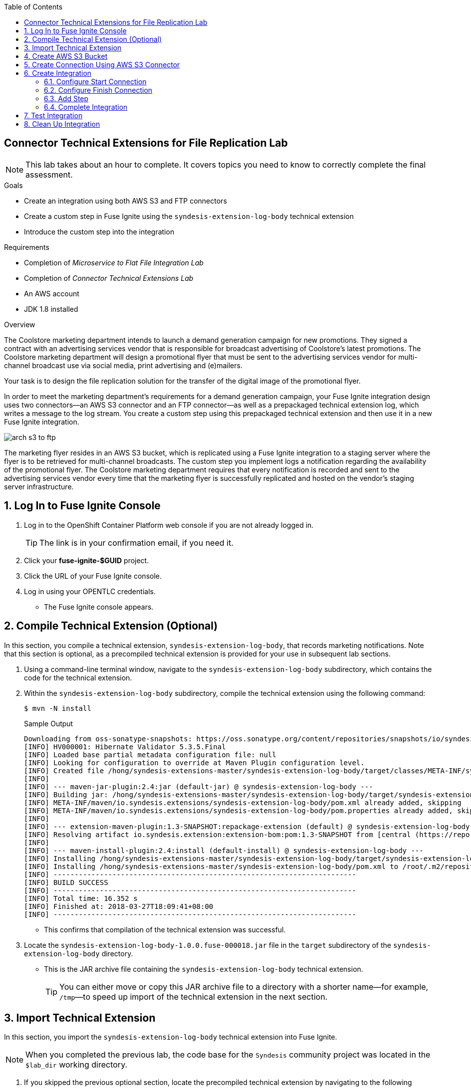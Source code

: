 :scrollbar:
:data-uri:
:toc2:
:linkattrs:
:coursevm:


== Connector Technical Extensions for File Replication Lab

NOTE: This lab takes about an hour to complete. It covers topics you need to know to correctly complete the final assessment.

.Goals
* Create an integration using both AWS S3 and FTP connectors
* Create a custom step in Fuse Ignite using the `syndesis-extension-log-body` technical extension
* Introduce the custom step into the integration

.Requirements
* Completion of _Microservice to Flat File Integration Lab_
* Completion of _Connector Technical Extensions Lab_
* An AWS account
* JDK 1.8 installed

.Overview
The Coolstore marketing department intends to launch a demand generation campaign for new promotions. They signed a contract with an advertising services vendor that is responsible for broadcast advertising of Coolstore's latest promotions. The Coolstore marketing department will design a promotional flyer that must be sent to the advertising services vendor for multi-channel broadcast use via social media, print advertising and (e)mailers.

Your task is to design the file replication solution for the transfer of the digital image of the promotional flyer.

In order to meet the marketing department's requirements for a demand generation campaign, your Fuse Ignite integration design uses two connectors--an AWS S3 connector and an FTP connector--as well as a prepackaged technical extension log, which writes a message to the log stream. You create a custom step using this prepackaged technical extension and then use it in a new Fuse Ignite integration.

image::images/arch-s3-to-ftp.png[]

The marketing flyer resides in an AWS S3 bucket, which is replicated using a Fuse Ignite integration to a staging server where the flyer is to be retrieved for multi-channel broadcasts. The custom step you implement logs a notification regarding the availability of the promotional flyer. The Coolstore marketing department requires that every notification is recorded and sent to the advertising services vendor every time that the marketing flyer is successfully replicated and hosted on the vendor's staging server infrastructure.

:numbered:

== Log In to Fuse Ignite Console

. Log in to the OpenShift Container Platform web console if you are not already logged in.
+
TIP: The link is in your confirmation email, if you need it.

. Click your *fuse-ignite-$GUID* project.
. Click the URL of your Fuse Ignite console.
. Log in using your OPENTLC credentials.
* The Fuse Ignite console appears.


== Compile Technical Extension (Optional)

In this section, you compile a technical extension, `syndesis-extension-log-body`, that records marketing notifications. Note that this section is optional, as a precompiled technical extension is provided for your use in subsequent lab sections.

. Using a command-line terminal window, navigate to the `syndesis-extension-log-body` subdirectory, which contains the code for the technical extension.
. Within the `syndesis-extension-log-body` subdirectory, compile the technical extension using the following command:
+
----
$ mvn -N install
----
+
.Sample Output
----
Downloading from oss-sonatype-snapshots: https://oss.sonatype.org/content/repositories/snapshots/io/syndesis/extension/extension-converter/1.3-SNAPSHOT/maven-metadata.xml
[INFO] HV000001: Hibernate Validator 5.3.5.Final
[INFO] Loaded base partial metadata configuration file: null
[INFO] Looking for configuration to override at Maven Plugin configuration level.
[INFO] Created file /hong/syndesis-extensions-master/syndesis-extension-log-body/target/classes/META-INF/syndesis/syndesis-extension-definition.json
[INFO]
[INFO] --- maven-jar-plugin:2.4:jar (default-jar) @ syndesis-extension-log-body ---
[INFO] Building jar: /hong/syndesis-extensions-master/syndesis-extension-log-body/target/syndesis-extension-log-body-1.0.0.jar
[INFO] META-INF/maven/io.syndesis.extensions/syndesis-extension-log-body/pom.xml already added, skipping
[INFO] META-INF/maven/io.syndesis.extensions/syndesis-extension-log-body/pom.properties already added, skipping
[INFO]
[INFO] --- extension-maven-plugin:1.3-SNAPSHOT:repackage-extension (default) @ syndesis-extension-log-body ---
[INFO] Resolving artifact io.syndesis.extension:extension-bom:pom:1.3-SNAPSHOT from [central (https://repo.maven.apache.org/maven2, default, releases)]
[INFO]
[INFO] --- maven-install-plugin:2.4:install (default-install) @ syndesis-extension-log-body ---
[INFO] Installing /hong/syndesis-extensions-master/syndesis-extension-log-body/target/syndesis-extension-log-body-1.0.0.jar to /root/.m2/repository/io/syndesis/extensions/syndesis-extension-log-body/1.0.0/syndesis-extension-log-body-1.0.0.jar
[INFO] Installing /hong/syndesis-extensions-master/syndesis-extension-log-body/pom.xml to /root/.m2/repository/io/syndesis/extensions/syndesis-extension-log-body/1.0.0/syndesis-extension-log-body-1.0.0.pom
[INFO] ------------------------------------------------------------------------
[INFO] BUILD SUCCESS
[INFO] ------------------------------------------------------------------------
[INFO] Total time: 16.352 s
[INFO] Finished at: 2018-03-27T18:09:41+08:00
[INFO] ------------------------------------------------------------------------
----
* This confirms that compilation of the technical extension was successful.

. Locate the `syndesis-extension-log-body-1.0.0.fuse-000018.jar` file in the `target` subdirectory of the `syndesis-extension-log-body` directory.
* This is the JAR archive file containing the `syndesis-extension-log-body` technical extension.
+
[TIP]
You can either move or copy this JAR archive file to a directory with a shorter name--for example, `/tmp`&#8212;to speed up import of the technical extension in the next section.


== Import Technical Extension

In this section, you import the `syndesis-extension-log-body` technical extension into Fuse Ignite.

NOTE: When you completed the previous lab, the code base for the `Syndesis` community project was located in the `$lab_dir` working directory.

. If you skipped the previous optional section, locate the precompiled technical extension by navigating to the following directory:
+
----
$lab_dir/maven-syndesis-extension-1.0.0.fuse-000018/io/syndesis/extensions/syndesis-extension-log-body/1.0.0.fuse-000018
----
+
[NOTE]
The `syndesis-extension-log-body-1.0.0.fuse-000018.jar` file contains the `syndesis-extension-log-body` technical extension.

. In the left-hand panel of the Fuse Ignite console, click *Customizations*.
. Select the *Extensions* tab, then click *Import Extension*:
+
image::images/import-extensions.png[]

. Click *Browse* and select the JAR file containing the `syndesis-extension-log-body` technical extension.
* The archive file containing the `syndesis-extension-log-body` technical extension is validated and extracted.

. Click *Import Extension*.
* The technical extension’s name, ID, and description are listed, and `syndesis-extension-log-body` is indicated as the custom step that the technical extension defines.

This custom step is now available for use in any integration.


== Create AWS S3 Bucket

In this section, you create an AWS S3 bucket that hosts the promotional image to be broadcast over social media.

. Launch a new browser window and log in to your AWS account using the link:https://console.aws.amazon.com/console/home[AWS console].
. Follow the instructions in the link:https://docs.aws.amazon.com/AmazonS3/latest/gsg/CreatingABucket.html[AWS documentation] to set up your S3 bucket.
. In your favorite text editor, make a note of the following information about your AWS account:
* ARN (Amazon Resource Name) for the S3 bucket
* Access key
* Secret key
* Region


== Create Connection Using AWS S3 Connector

In this section, you create a connection to your AWS S3 bucket using the AWS S3 connector in Fuse Ignite.

. In the left-hand panel of the Fuse Ignite console, click *Connections*.
. Select the *AWS S3* connector.
* The AWS S3 connection creation screen appears.
. Fill in all of the fields for the Amazon S3 configuration, using the account information that you noted in the previous section.
. Click *Validate*.
* Expect to see a successful validation message.
. Type `AWS-S3` as the name of the connection.
. Click *Done*.
* This makes the configuration changes to the connection final.


== Create Integration

In this section, you create an integration using the AWS S3 connection and the FTP connection.

NOTE: You created the FTP connection in the first lab of Module 2.

=== Configure Start Connection

. In the left-hand panel of the Fuse Ignite console, click *Integrations* and then *Create Integration*.
. On the *Choose a Start Connection* screen, select the *AWS-S3* connection.
. On the *Choose an Action* screen, select *Poll an Amazon S3 Bucket*:
+
image::images/choose-an-action-poll-aws-s3.png[]

. On the *Poll an Amazon S3 Bucket* screen, examine the configurable fields:
+
image::images/configuring-poll-aws-s3.png[]
* *Delay*: Determines the delay interval between polls of the S3 bucket.
* *Maximum Objects to Retrieve*: Determines the maximum number of files in the S3 bucket to be polled and fetched.
* *Prefix*: The criteria used by the filename filter that determines which file to fetch.

. Click *Done*.
* This completes the setup of the *Start* connection.

=== Configure Finish Connection

. In the left-hand panel, select *FINISH*.
. Select the *FTP* connection.
. In the *File name expression* field, type `coolstore-flyer.png`.
. In the *FTP directory* field, type `./htdocs`.
. Click *Next* and then *Done*.
* This completes the setup of the *Finish* connection.

=== Add Step

. In the left-hand panel, hover over the image:images/add_filter_icon.png[] icon located between the *START* connection and the *FINISH* connection and select *Add a step*.
. On the *Choose a Step* screen, select the *syndesis-extension-log-body* technical extension that you created.
. In the *Message* field, type `Flyer is ready on staging server`.
. Click *Done*.
* This adds the custom step to the integration.

=== Complete Integration

. Name the integration `AWS S3 to FTP`.
. Click *Publish*.
* This deploys the integration.
+
****
*Questions:*

* What changes have to be made to either the FTP connection or its setup as part of the integration in the case of multiple promotional flyers in a wide variety of file formats that need to be staged on the vendor's server?
*  Are there also changes that have to made to the AWS S3 connection and its setup during integration design?
****

== Test Integration

In this section, you test the integration by initiating a demand generation campaign.

. In the left-hand panel of the Fuse Ignite console, click *Integrations*.
. Once the state of the *AWS S3 to FTP* integration changes to *Published*, proceed to test it.
. Upload the promotional flyer link:https://raw.githubusercontent.com/gpe-mw-training/fuse-ipaas-labs/master/04_technical_extensions/coolstore-flyer.png[digital image] to your AWS S3 bucket.
. Check the *AWS S3 to FTP* OpenShift pod's log for entries containing the `Flyer is ready on staging server` string.
. Log in to your remote hosting account and validate that the digital image--the promotional flyer--appears in the `htdocs` directory.
+
****
*Question:* Imagine that access to the OpenShift pod logs by both members of the Coolstore marketing department and their advertising services vendor is no longer a viable option due to enhanced corporate security restrictions. What alternative means of both logging and log retrieval can you incorporate in your solution design to address this change?
****

== Clean Up Integration

In this section, you clean up the integration as a housekeeping best practice.

. In the left-hand panel, click *Integrations*.
. Locate the *AWS S3 to FTP* integration.
. Click image:images/more_options_icon.png[] (*More Options*) next to the green check box and select *Unpublish*.
. Click *OK*
* This deactivates the integration.
* If you are utilizing the Fuse Ignite Technology Preview, other integration can now be published and tested.
+
[NOTE]
The next two steps are optional. Use them only when you are certain that you do not need the integration anymore.

. Locate the *AWS S3 to FTP* integration, click image:images/more_options_icon.png[] (*More Options*), and select *Delete Integration*.
. Click *OK* at the bottom of the summary panel.

You have completed, tested, and cleaned up your integration in Fuse Ignite.

ifdef::showscript[]

endif::showscript[]
